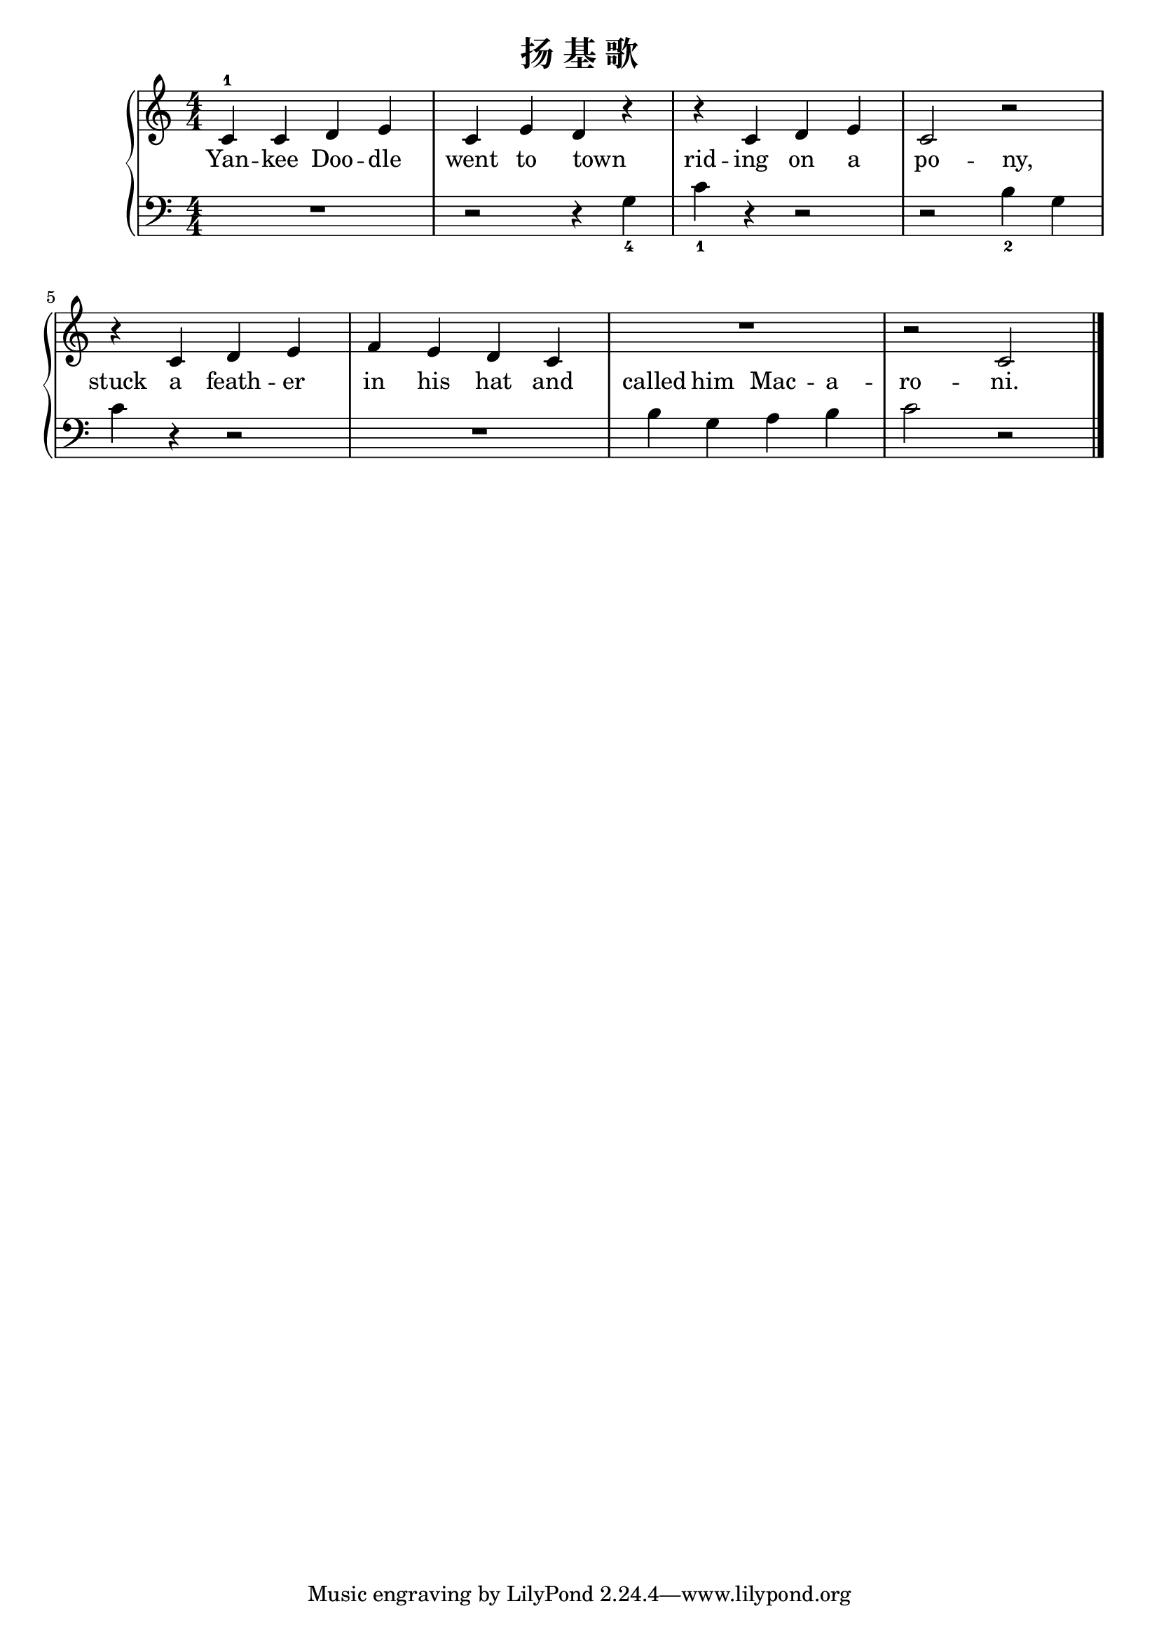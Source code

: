 \version "2.18.2"

\header {
  title = "扬 基 歌"
}

upper = \relative c'' {
  \clef treble
  \key c \major
  \time 4/4
  \numericTimeSignature
  
  c,4-1 c d e |
  c4 e d r |
  r4 c d e |
  c2 r |\break
  
  r4 c d e |
  f4 e d c |
  R1 |
  r2 c |\bar "|."
}

lower = \relative c {
  \clef bass
  \key c \major
  \time 4/4
  \numericTimeSignature
  
  R1 |
  r2 r4 g'_4 |
  c4_1 r r2 |
  r2 b4_2 g |\break
  
  c4 r r2 |
  R1 |
  b4 g a b |
  c2 r |\bar "|."
}

text = \lyricmode {
  Yan -- kee Doo -- dle |
  went to \set associatedVoice = "lowervoice" town _ |
  
  \set associatedVoice = "uppervoice" rid -- ing on a |
  \set associatedVoice = "lowervoice" po -- ny, _ |\break
  
  \set associatedVoice = "uppervoice" stuck a feath -- er |
  in his hat \set associatedVoice = "lowervoice" and |
  called him Mac -- a -- |
  \set associatedVoice = "uppervoice" ro -- ni. |
}

\score {
  \new PianoStaff <<
    \new Staff = "upper" { \new Voice = "uppervoice" \upper }
    \new Staff = "lower" { \new Voice = "lowervoice" \lower }
    \new Lyrics \with { alignBelowContext = "upper" } \lyricsto "uppervoice" \text
  >>
  \layout { }
  \midi { }
}
